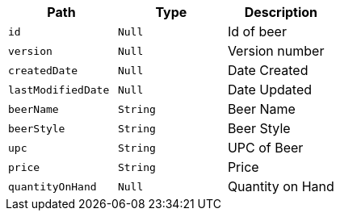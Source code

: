 |===
|Path|Type|Description

|`+id+`
|`+Null+`
|Id of beer

|`+version+`
|`+Null+`
|Version number

|`+createdDate+`
|`+Null+`
|Date Created

|`+lastModifiedDate+`
|`+Null+`
|Date Updated

|`+beerName+`
|`+String+`
|Beer Name

|`+beerStyle+`
|`+String+`
|Beer Style

|`+upc+`
|`+String+`
|UPC of Beer

|`+price+`
|`+String+`
|Price

|`+quantityOnHand+`
|`+Null+`
|Quantity on Hand

|===